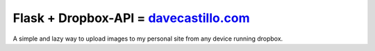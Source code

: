 ===============================
Flask + Dropbox-API = `davecastillo.com`_
===============================

A simple and lazy way to upload images to my personal site from any device running dropbox.

.. _davecastillo.com: http://davecastillo.com
